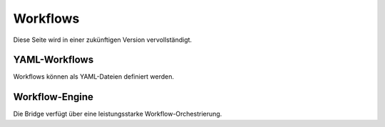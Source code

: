 Workflows
=========

Diese Seite wird in einer zukünftigen Version vervollständigt.

YAML-Workflows
--------------

Workflows können als YAML-Dateien definiert werden.

Workflow-Engine
---------------

Die Bridge verfügt über eine leistungsstarke Workflow-Orchestrierung.